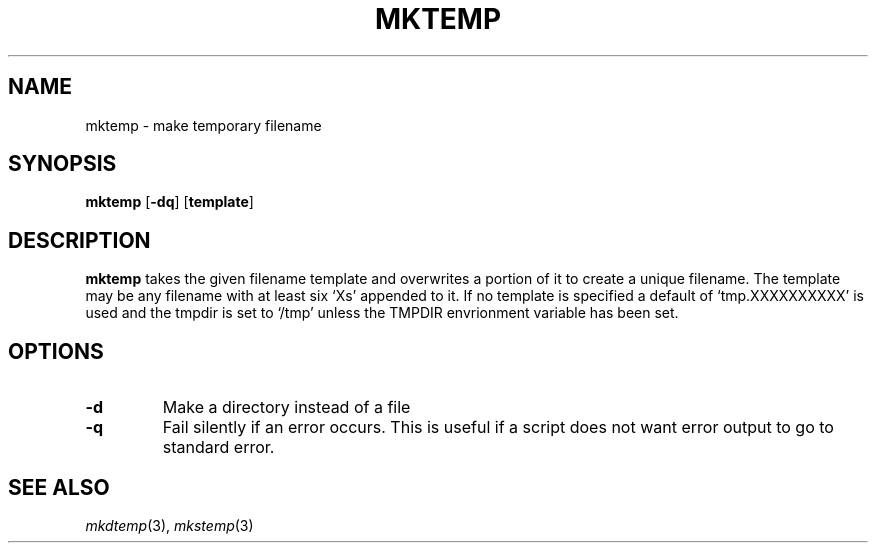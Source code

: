 .TH MKTEMP 1 sbase\-VERSION
.SH NAME
mktemp \- make temporary filename
.SH SYNOPSIS
.B mktemp
.RB [ \-dq ]
.RB [ template ]
.SH DESCRIPTION
.B mktemp
takes the given filename template and overwrites a portion of it
to create a unique filename.  The template may be any filename with at least
six `Xs' appended to it.  If no template is specified a default of
`tmp.XXXXXXXXXX' is used and the tmpdir is set to `/tmp' unless the
TMPDIR envrionment variable has been set.
.SH OPTIONS
.TP
.B \-d
Make a directory instead of a file
.TP
.B \-q
Fail silently if an error occurs.  This is useful if a script
does not want error output to go to standard error.
.SH SEE ALSO
.IR mkdtemp (3),
.IR mkstemp (3)
